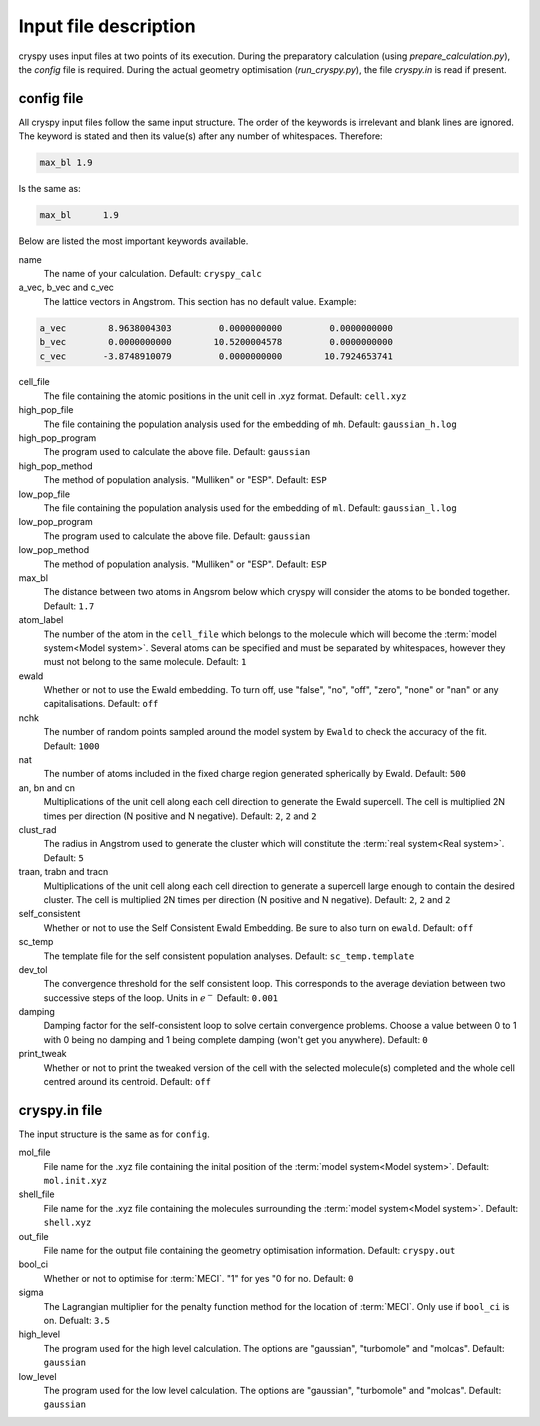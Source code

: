 Input file description
######################

cryspy uses input files at two points of its execution. During the preparatory
calculation (using `prepare_calculation.py`), the `config` file is required.
During the actual geometry optimisation (`run_cryspy.py`), the file `cryspy.in`
is read if present.

config file
===========

All cryspy input files follow the same input structure. The order of the
keywords is irrelevant and blank lines are ignored. The keyword is stated and
then its value(s) after any number of whitespaces. Therefore:

.. code-block:: python

  max_bl 1.9

Is the same as:

.. code-block:: python

  max_bl      1.9

Below are listed the most important keywords available.

name
  The name of your calculation. Default: ``cryspy_calc``

a_vec, b_vec and c_vec
  The lattice vectors in Angstrom. This section has no default value. Example:

.. code-block:: python

  a_vec        8.9638004303         0.0000000000         0.0000000000
  b_vec        0.0000000000        10.5200004578         0.0000000000
  c_vec       -3.8748910079         0.0000000000        10.7924653741

cell_file
  The file containing the atomic positions in the unit cell in .xyz format.
  Default: ``cell.xyz``

high_pop_file
  The file containing the population analysis used for the embedding of ``mh``.
  Default: ``gaussian_h.log``

high_pop_program
  The program used to calculate the above file. Default: ``gaussian``

high_pop_method
  The method of population analysis. "Mulliken" or "ESP". Default: ``ESP``

low_pop_file
  The file containing the population analysis used for the embedding of ``ml``.
  Default: ``gaussian_l.log``

low_pop_program
  The program used to calculate the above file. Default: ``gaussian``

low_pop_method
  The method of population analysis. "Mulliken" or "ESP". Default: ``ESP``

max_bl
  The distance between two atoms in Angsrom below which cryspy will consider the
  atoms to be bonded together. Default: ``1.7``

atom_label
  The number of the atom in the ``cell_file`` which belongs to the molecule which
  will become the :term:`model system<Model system>`. Several atoms can be
  specified and must be separated by whitespaces, however they must not belong
  to the same molecule. Default: ``1``

ewald
  Whether or not to use the Ewald embedding. To turn off, use "false", "no",
  "off", "zero", "none" or "nan" or any capitalisations. Default: ``off``

nchk
  The number of random points sampled around the model system by ``Ewald`` to
  check the accuracy of the fit. Default: ``1000``

nat
  The number of atoms included in the fixed charge region generated spherically
  by Ewald. Default: ``500``

an, bn and cn
  Multiplications of the unit cell along each cell direction to generate the
  Ewald supercell. The cell is multiplied 2N times per direction (N positive and
  N negative). Default: ``2``, ``2`` and ``2``

clust_rad
  The radius in Angstrom used to generate the cluster which will constitute the
  :term:`real system<Real system>`. Default: ``5``

traan, trabn and tracn
  Multiplications of the unit cell along each cell direction to generate a
  supercell large enough to contain the desired cluster. The cell is multiplied
  2N times per direction (N positive and N negative). Default: ``2``, ``2`` and
  ``2``

self_consistent
  Whether or not to use the Self Consistent Ewald Embedding. Be sure to also
  turn on ``ewald``. Default: ``off``

sc_temp
  The template file for the self consistent population analyses. Default:
  ``sc_temp.template``

dev_tol
  The convergence threshold for the self consistent loop. This corresponds to
  the average deviation between two successive steps of the loop. Units in
  :math:`e^-` Default: ``0.001``

damping
  Damping factor for the self-consistent loop to solve certain convergence
  problems. Choose a value between 0 to 1 with 0 being no damping and 1 being
  complete damping (won't get you anywhere). Default: ``0``

print_tweak
  Whether or not to print the tweaked version of the cell with the selected
  molecule(s) completed and the whole cell centred around its centroid. Default:
  ``off``

cryspy.in file
==============

The input structure is the same as for ``config``.

mol_file
  File name for the .xyz file containing the inital position of the :term:`model
  system<Model system>`. Default: ``mol.init.xyz``

shell_file
  File name for the .xyz file containing the molecules surrounding the
  :term:`model system<Model system>`. Default: ``shell.xyz``

out_file
  File name for the output file containing the geometry optimisation
  information. Default: ``cryspy.out``

bool_ci
  Whether or not to optimise for :term:`MECI`. "1" for yes "0 for no. Default:
  ``0``

sigma
  The Lagrangian multiplier for the penalty function method for the location of
  :term:`MECI`. Only use if ``bool_ci`` is on. Defualt: ``3.5``

high_level
  The program used for the high level calculation. The options are "gaussian",
  "turbomole" and "molcas". Default: ``gaussian``

low_level
  The program used for the low level calculation. The options are "gaussian",
  "turbomole" and "molcas". Default: ``gaussian``
